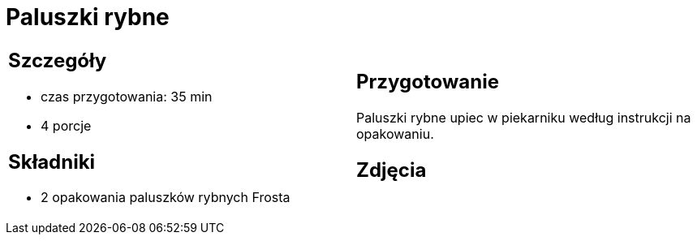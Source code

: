 = Paluszki rybne

[cols=".<a,.<a"]
[frame=none]
[grid=none]
|===
|
== Szczegóły
* czas przygotowania: 35 min
* 4 porcje

== Składniki
* 2 opakowania paluszków rybnych Frosta

|
== Przygotowanie
Paluszki rybne upiec w piekarniku według instrukcji na opakowaniu.

== Zdjęcia
|===
